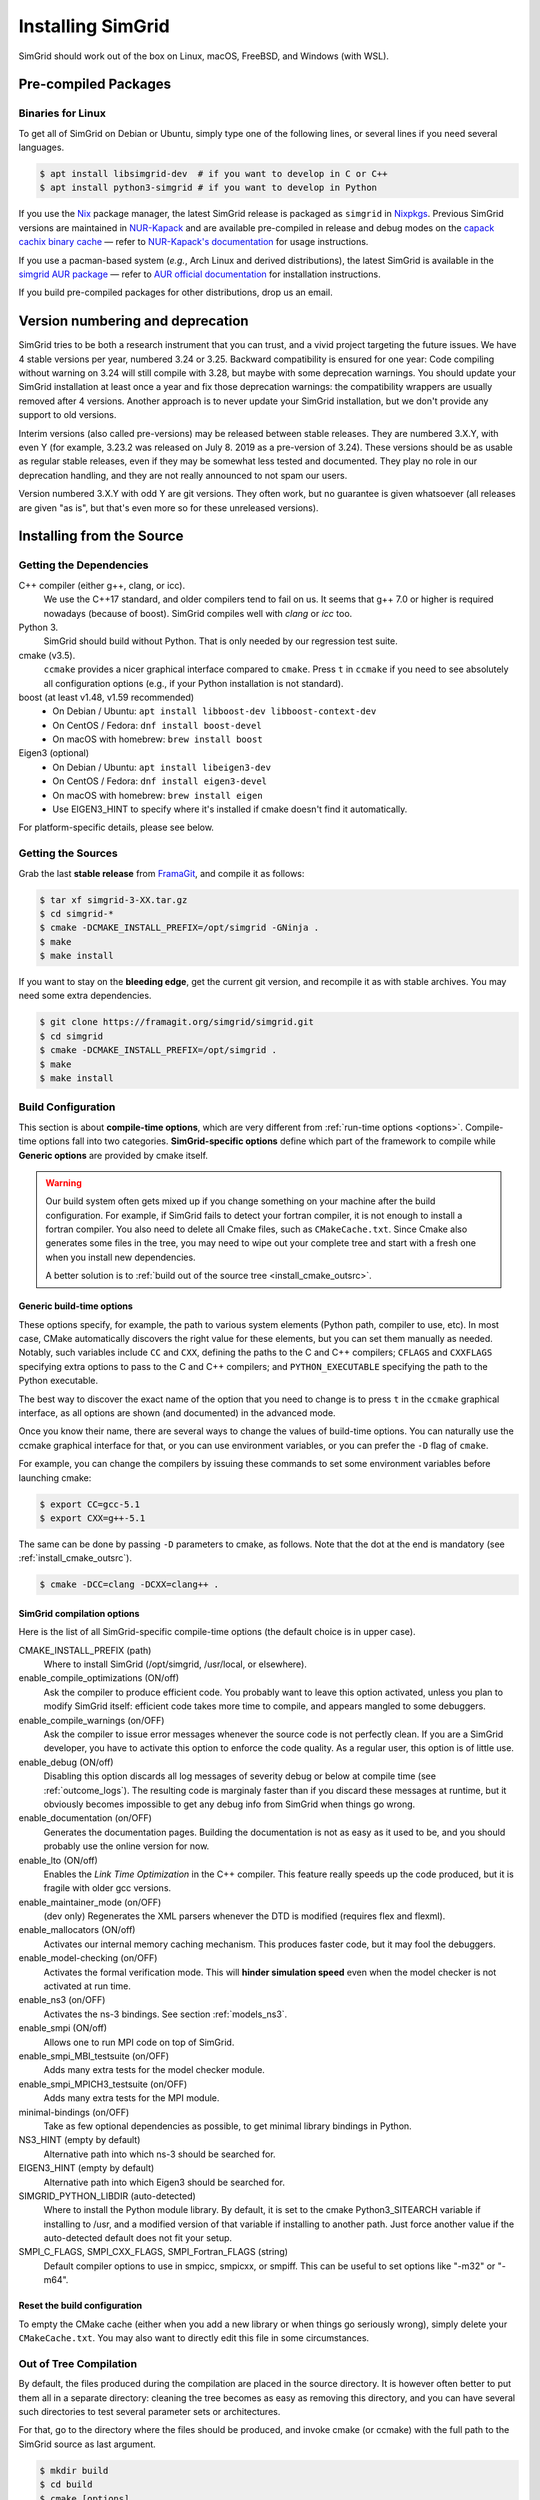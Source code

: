 .. Copyright 2005-2023

.. _install:

Installing SimGrid
==================


SimGrid should work out of the box on Linux, macOS, FreeBSD, and
Windows (with WSL).

Pre-compiled Packages
---------------------

Binaries for Linux
^^^^^^^^^^^^^^^^^^

To get all of SimGrid on Debian or Ubuntu, simply type one of the
following lines, or several lines if you need several languages.

.. code-block:: console

   $ apt install libsimgrid-dev  # if you want to develop in C or C++
   $ apt install python3-simgrid # if you want to develop in Python

If you use the Nix_ package manager, the latest SimGrid release is packaged as ``simgrid`` in Nixpkgs_.
Previous SimGrid versions are maintained in `NUR-Kapack`_ and are available
pre-compiled in release and debug modes on the `capack cachix binary cache`_
— refer to `NUR-Kapack's documentation`_ for usage instructions.

If you use a pacman-based system (*e.g.*, Arch Linux and derived distributions),
the latest SimGrid is available in the `simgrid AUR package`_
— refer to `AUR official documentation`_ for installation instructions.

If you build pre-compiled packages for other distributions, drop us an
email.

.. _Nix: https://nixos.org/
.. _Nixpkgs: https://github.com/NixOS/nixpkgs
.. _NUR-Kapack: https://github.com/oar-team/nur-kapack
.. _capack cachix binary cache: https://app.cachix.org/cache/capack
.. _NUR-Kapack's documentation: https://github.com/oar-team/nur-kapack
.. _simgrid AUR package: https://aur.archlinux.org/packages/simgrid/
.. _AUR official documentation: https://wiki.archlinux.org/title/Arch_User_Repository

.. _deprecation_policy:

Version numbering and deprecation
---------------------------------

SimGrid tries to be both a research instrument that you can trust, and
a vivid project targeting the future issues. We have 4 stable versions
per year, numbered 3.24 or 3.25. Backward compatibility is ensured for
one year: Code compiling without warning on 3.24 will still compile
with 3.28, but maybe with some deprecation warnings. You should update
your SimGrid installation at least once a year and fix those
deprecation warnings: the compatibility wrappers are usually removed
after 4 versions. Another approach is to never update your SimGrid
installation, but we don't provide any support to old versions.

Interim versions (also called pre-versions) may be released between
stable releases. They are numbered 3.X.Y, with even Y (for example,
3.23.2 was released on July 8. 2019 as a pre-version of 3.24). These
versions should be as usable as regular stable releases, even if they
may be somewhat less tested and documented. They play no role in our
deprecation handling, and they are not really announced to not spam
our users.

Version numbered 3.X.Y with odd Y are git versions. They often work,
but no guarantee is given whatsoever (all releases are given "as is",
but that's even more so for these unreleased versions).

.. _install_src:

Installing from the Source
--------------------------

Getting the Dependencies
^^^^^^^^^^^^^^^^^^^^^^^^

C++ compiler (either g++, clang, or icc).
  We use the C++17 standard, and older compilers tend to fail on
  us. It seems that g++ 7.0 or higher is required nowadays (because of
  boost).  SimGrid compiles well with `clang` or `icc` too.
Python 3.
  SimGrid should build without Python. That is only needed by our regression test suite.
cmake (v3.5).
  ``ccmake`` provides a nicer graphical interface compared to ``cmake``.
  Press ``t`` in ``ccmake`` if you need to see absolutely all
  configuration options (e.g., if your Python installation is not standard).
boost (at least v1.48, v1.59 recommended)
  - On Debian / Ubuntu: ``apt install libboost-dev libboost-context-dev``
  - On CentOS / Fedora: ``dnf install boost-devel``
  - On macOS with homebrew: ``brew install boost``
Eigen3 (optional)
  - On Debian / Ubuntu: ``apt install libeigen3-dev``
  - On CentOS / Fedora: ``dnf install eigen3-devel``
  - On macOS with homebrew: ``brew install eigen``
  - Use EIGEN3_HINT to specify where it's installed if cmake doesn't find it automatically.

For platform-specific details, please see below.

Getting the Sources
^^^^^^^^^^^^^^^^^^^

Grab the last **stable release** from `FramaGit
<https://framagit.org/simgrid/simgrid/-/releases>`_, and compile it as follows:

.. code-block:: console

   $ tar xf simgrid-3-XX.tar.gz
   $ cd simgrid-*
   $ cmake -DCMAKE_INSTALL_PREFIX=/opt/simgrid -GNinja .
   $ make
   $ make install

If you want to stay on the **bleeding edge**, get the current git version,
and recompile it as with stable archives. You may need some extra
dependencies.

.. code-block:: console

   $ git clone https://framagit.org/simgrid/simgrid.git
   $ cd simgrid
   $ cmake -DCMAKE_INSTALL_PREFIX=/opt/simgrid .
   $ make
   $ make install

.. _install_src_config:

Build Configuration
^^^^^^^^^^^^^^^^^^^

This section is about **compile-time options**, which are very
different from :ref:`run-time options <options>`. Compile-time options
fall into two categories. **SimGrid-specific options** define which part
of the framework to compile while **Generic options** are provided by
cmake itself.

.. warning::

   Our build system often gets mixed up if you change something on
   your machine after the build configuration.  For example, if
   SimGrid fails to detect your fortran compiler, it is not enough to
   install a fortran compiler. You also need to delete all Cmake
   files, such as ``CMakeCache.txt``. Since Cmake also generates some
   files in the tree, you may need to wipe out your complete tree and
   start with a fresh one when you install new dependencies.

   A better solution is to :ref:`build out of the source tree <install_cmake_outsrc>`.

Generic build-time options
""""""""""""""""""""""""""

These options specify, for example, the path to various system elements (Python
path, compiler to use, etc). In most case, CMake automatically discovers the
right value for these elements, but you can set them manually as needed.
Notably, such variables include ``CC`` and ``CXX``, defining the paths to the C
and C++ compilers; ``CFLAGS`` and ``CXXFLAGS`` specifying extra options to pass
to the C and C++ compilers; and ``PYTHON_EXECUTABLE`` specifying the path to the
Python executable.

The best way to discover the exact name of the option that you need to
change is to press ``t`` in the ``ccmake`` graphical interface, as all
options are shown (and documented) in the advanced mode.

Once you know their name, there are several ways to change the values of
build-time options. You can naturally use the ccmake graphical
interface for that, or you can use environment variables, or you can
prefer the ``-D`` flag of ``cmake``.

For example, you can change the compilers by issuing these commands to set some
environment variables before launching cmake:

.. code-block:: console

   $ export CC=gcc-5.1
   $ export CXX=g++-5.1

The same can be done by passing ``-D`` parameters to cmake, as follows.
Note that the dot at the end is mandatory (see :ref:`install_cmake_outsrc`).

.. code-block:: console

   $ cmake -DCC=clang -DCXX=clang++ .

SimGrid compilation options
"""""""""""""""""""""""""""

Here is the list of all SimGrid-specific compile-time options (the
default choice is in upper case).

CMAKE_INSTALL_PREFIX (path)
  Where to install SimGrid (/opt/simgrid, /usr/local, or elsewhere).

enable_compile_optimizations (ON/off)
  Ask the compiler to produce efficient code. You probably want to
  leave this option activated, unless you plan to modify SimGrid itself:
  efficient code takes more time to compile, and appears mangled to some debuggers.

enable_compile_warnings (on/OFF)
  Ask the compiler to issue error messages whenever the source
  code is not perfectly clean. If you are a SimGrid developer, you
  have to activate this option to enforce the code quality. As a
  regular user, this option is of little use.

enable_debug (ON/off)
  Disabling this option discards all log messages of severity
  debug or below at compile time (see :ref:`outcome_logs`). The resulting
  code is marginaly faster than if you discard these messages at
  runtime, but it obviously becomes impossible to get any debug
  info from SimGrid when things go wrong.

enable_documentation (on/OFF)
  Generates the documentation pages. Building the documentation is not
  as easy as it used to be, and you should probably use the online
  version for now.

enable_lto (ON/off)
  Enables the *Link Time Optimization* in the C++ compiler.
  This feature really speeds up the code produced, but it is fragile
  with older gcc versions.

enable_maintainer_mode (on/OFF)
  (dev only) Regenerates the XML parsers whenever the DTD is modified (requires flex and flexml).

enable_mallocators (ON/off)
  Activates our internal memory caching mechanism. This produces faster
  code, but it may fool the debuggers.

enable_model-checking (on/OFF)
  Activates the formal verification mode. This will **hinder
  simulation speed** even when the model checker is not activated at
  run time.

enable_ns3 (on/OFF)
  Activates the ns-3 bindings. See section :ref:`models_ns3`.

enable_smpi (ON/off)
  Allows one to run MPI code on top of SimGrid.

enable_smpi_MBI_testsuite (on/OFF)
  Adds many extra tests for the model checker module.

enable_smpi_MPICH3_testsuite (on/OFF)
  Adds many extra tests for the MPI module.

minimal-bindings (on/OFF)
  Take as few optional dependencies as possible, to get minimal
  library bindings in Python.

NS3_HINT (empty by default)
  Alternative path into which ns-3 should be searched for.

EIGEN3_HINT (empty by default)
  Alternative path into which Eigen3 should be searched for.

SIMGRID_PYTHON_LIBDIR (auto-detected)
  Where to install the Python module library. By default, it is set to the cmake Python3_SITEARCH variable if installing to /usr,
  and a modified version of that variable if installing to another path. Just force another value if the auto-detected default
  does not fit your setup.

SMPI_C_FLAGS, SMPI_CXX_FLAGS, SMPI_Fortran_FLAGS (string)
  Default compiler options to use in smpicc, smpicxx, or smpiff.
  This can be useful to set options like "-m32" or "-m64".

Reset the build configuration
"""""""""""""""""""""""""""""

To empty the CMake cache (either when you add a new library or when
things go seriously wrong), simply delete your ``CMakeCache.txt``. You
may also want to directly edit this file in some circumstances.

.. _install_cmake_outsrc:

Out of Tree Compilation
^^^^^^^^^^^^^^^^^^^^^^^

By default, the files produced during the compilation are placed in
the source directory. It is however often better to put them all in a
separate directory: cleaning the tree becomes as easy as removing this
directory, and you can have several such directories to test several
parameter sets or architectures.

For that, go to the directory where the files should be produced, and
invoke cmake (or ccmake) with the full path to the SimGrid source as
last argument.

.. code-block:: console

  $ mkdir build
  $ cd build
  $ cmake [options] ..
  $ make

Existing Compilation Targets
^^^^^^^^^^^^^^^^^^^^^^^^^^^^

In most cases, compiling and installing SimGrid is enough:

.. code-block:: console

  $ make
  $ make install # try "sudo make install" if you don't have the permission to write

In addition, several compilation targets are provided in SimGrid. If
your system is well configured, the full list of targets is available
for completion when using the ``Tab`` key. Note that some of the
existing targets are not really for public consumption so don't worry
if some do not work for you.

- **make**: Build the core of SimGrid that gets installed, but not any example.
- **make tests**: Build the tests and examples.
- **make simgrid**: Build only the SimGrid library. Not any example nor the helper tools.
- **make s4u-comm-pingpong**: Build only this example (works for any example)
- **make python-bindings**: Build the Python bindings
- **make clean**: Clean the results of a previous compilation
- **make install**: Install the project (doc/ bin/ lib/ include/)
- **make dist**: Build a distribution archive (tar.gz)
- **make distcheck**: Check the dist (make + make dist + tests on the distribution)
- **make documentation**: Create SimGrid documentation

If you want to see what is really happening, try adding ``VERBOSE=1`` to
your compilation requests:

.. code-block:: console

  $ make VERBOSE=1

.. _install_src_test:

Testing your build
^^^^^^^^^^^^^^^^^^

Once everything is built, you may want to test the result. SimGrid
comes with an extensive set of regression tests (as described in the
@ref inside_tests "insider manual"). The tests are not built by
default, so you first have to build them with ``make tests``. You can
then run them with ``ctest``, that comes with CMake.  We run them
every commit and the results are on `our Jenkins <https://ci.inria.fr/simgrid/>`_.

.. code-block:: console

  $ make tests                # Build the tests
  $ ctest                     # Launch all tests
  $ ctest -R s4u              # Launch only the tests whose names match the string "s4u"
  $ ctest -j4                 # Launch all tests in parallel, at most 4 concurrent jobs
  $ ctest --verbose           # Display all details on what's going on
  $ ctest --output-on-failure # Only get verbose for the tests that fail

  $ ctest -R s4u -j4 --output-on-failure # You changed S4U and want to check that you  \
                                         # didn't break anything, huh?                 \
                                         # That's fine, I do so all the time myself.

.. _install_cmake_mac:

macOS-specific instructions
^^^^^^^^^^^^^^^^^^^^^^^^^^^

SimGrid compiles like a charm with clang (version 3.0 or higher) on macOS:

.. code-block:: console

  $ cmake -DCMAKE_C_COMPILER=/path/to/clang -DCMAKE_CXX_COMPILER=/path/to/clang++ .
  $ make


Troubleshooting your macOS build.

CMake Error: Parse error in cache file build_dir/CMakeCache.txt. Offending entry: /SDKs/MacOSX10.8.sdk
  This was reported with the XCode version of clang 4.1. The work
  around is to edit the ``CMakeCache.txt`` file directly, to change
  the following entry:

  ``CMAKE_OSX_SYSROOT:PATH=/Applications/XCode.app/Contents/Developer/Platforms/MacOSX.platform/Developer``

  You can safely ignore the warning about "-pthread" not being used, if it appears.

/usr/include does not seem to exist
  This directory does not exist by default on modern macOS versions,
  and you may need to create it with ``xcode-select -install``

.. _install_cmake_windows:

Windows-specific instructions
^^^^^^^^^^^^^^^^^^^^^^^^^^^^^

The best solution to get SimGrid working on windows is to install the
Ubuntu subsystem of Windows 10. All of SimGrid (but the model checker)
works in this setting. Native builds never really worked, and they are
disabled starting with SimGrid v3.33.

Python-specific instructions
^^^^^^^^^^^^^^^^^^^^^^^^^^^^

Once you have the Python development headers installed as well as a
recent version of the `pybind11 <https://pybind11.readthedocs.io/en/stable/>`_
module (version at least 2.4), recompiling the Python bindings from
the source should be as easy as:

.. code-block:: console

  # cd simgrid-source-tree
  $ python setup.py build install

Starting with SimGrid 3.13, it should even be possible to install
simgrid without downloading the source with pip:

.. code-block:: console

  $ pip install simgrid
